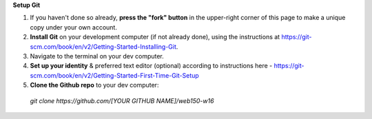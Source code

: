 **Setup Git**

1. If you haven't done so already, **press the "fork" button** in the upper-right corner of this page to make a unique copy under your own account.
2. **Install Git** on your development computer (if not already done), using the instructions at https://git-scm.com/book/en/v2/Getting-Started-Installing-Git.
3. Navigate to the terminal on your dev computer.
4. **Set up your identity** & preferred text editor (optional) according to instructions here - https://git-scm.com/book/en/v2/Getting-Started-First-Time-Git-Setup 
5. **Clone the Github repo** to your dev computer:

  *git clone https://github.com/[YOUR GITHUB NAME]/web150-w16*
